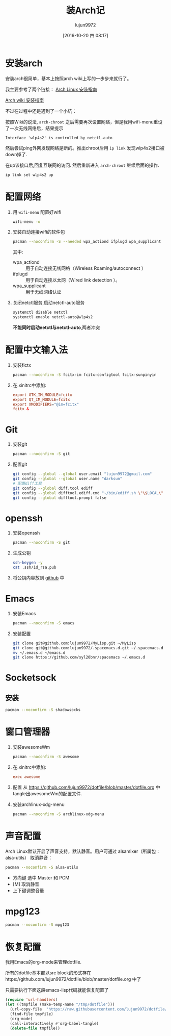 #+TITLE: 装Arch记
#+AUTHOR: lujun9972
#+CATEGORY: dotfile
#+DATE: [2016-10-20 四 08:17]
#+OPTIONS: ^:{}

* 安装arch
安装arch很简单，基本上按照arch wiki上写的一步步来就行了。

我主要参考了两个链接：
[[http://bbs.archlinuxcn.org/viewtopic.php?id=1037][Arch Linux 安装指南]]

[[https://wiki.archlinux.org/index.php/Installation_guide_(%E7%AE%80%E4%BD%93%E4%B8%AD%E6%96%87)][Arch wiki 安装指南]]

不过在过程中还是遇到了一个小坑：

按照Wiki的说法, =arch-chroot= 之后需要再次设置网络，但是我用wifi-menu重设了一次无线网络后，结果提示
#+BEGIN_EXAMPLE
  Interface 'wlp4s2' is controlled by netctl-auto
#+END_EXAMPLE

然后尝试ping外网发现网络是断的。推出chroot后用 =ip link= 发现wlp4s2接口被down掉了.

在up该接口后,回复互联网的访问. 然后重新进入 =arch-chroot= 继续后面的操作.
#+BEGIN_SRC sh
  ip link set wlp4s2 up
#+END_SRC

* 配置网络

1. 用 =wifi-menu= 配置好wifi
   #+BEGIN_SRC sh :dir /sudo::
     wifi-menu -o
   #+END_SRC

2. 安装自动连接wifi的软件包
   #+BEGIN_SRC sh :dir /sudo::
     pacman --noconfirm -S --needed wpa_actiond ifplugd wpa_supplicant
   #+END_SRC
   其中:
   + wpa_actiond :: 用于自动连接无线网络（Wireless Roaming/autoconnect ）
   + ifplugd :: 用于自动连接以太网（Wired link detection ）。
   + wpa_supplicant :: 用于无线网络认证

3. 关闭netctl服务,启动netctl-auto服务
   #+BEGIN_SRC sh :dir /sudo::
     systemctl disable netctl
     systemctl enable netctl-auto@wlp4s2
   #+END_SRC
     
   *不能同时启动netctl与netctl-auto*,两者冲突

* 配置中文输入法

1. 安装fictx
   #+BEGIN_SRC sh :dir /sudo::
     pacman --noconfirm -S fcitx-im fcitx-configtool fcitx-sunpinyin
   #+END_SRC

2. 在.xinitrc中添加:
   #+BEGIN_SRC conf
     export GTK_IM_MODULE=fcitx
     export QT_IM_MODULE=fcitx
     export XMODIFIERS="@im=fcitx"
     fcitx &
   #+END_SRC

* Git
1. 安装git
   #+BEGIN_SRC sh :dir /sudo::
     pacman --noconfirm -S git
   #+END_SRC

2. 配置git
   #+BEGIN_SRC sh
     git config --global --global user.email "lujun9972@gmail.com"
     git config --global --global user.name "darksun"
     # 配置diff工具
     git config --global diff.tool ediff
     git config --global difftool.ediff.cmd "~/bin/ediff.sh \"\$LOCAL\" \"\$REMOTE\""
     git config --global difftool.prompt false
   #+END_SRC

   #+RESULTS:

* openssh
1. 安装openssh
   #+BEGIN_SRC sh :dir /sudo::
     pacman --noconfirm -S git
   #+END_SRC

2. 生成公钥
   #+BEGIN_SRC sh
     ssh-keygen -y
     cat .ssh/id_rsa.pub
   #+END_SRC

3. 将公钥内容放到 [[https://www.github.com][github]] 中

* Emacs
1. 安装Emacs
   #+BEGIN_SRC sh :dir /sudo::
     pacman --noconfirm -S emacs
   #+END_SRC
2. 安装配置
   #+BEGIN_SRC sh
     git clone git@github.com:lujun9972/MyLisp.git ~/MyLisp
     git clone git@github.com:lujun9972/.spacemacs.d.git ~/.spacemacs.d
     mv ~/.emacs.d ~/emacs.d
     git clone https://github.com/syl20bnr/spacemacs ~/.emacs.d
   #+END_SRC

* Socketsock
** 安装
#+BEGIN_SRC sh :dir /sudo::
  pacman --noconfirm -S shadowsocks
#+END_SRC

* 窗口管理器
1. 安装awesomeWm
   #+BEGIN_SRC sh :dir /sudo::
     pacman --noconfirm -S awesome
   #+END_SRC

2. 在.xinitrc中添加:
   #+BEGIN_SRC conf
     exec awesome
   #+END_SRC

3. 配置
   从 https://github.com/lujun9972/dotfile/blob/master/dotfile.org 中tangle出awesomeWm的配置文件.

4. 安装archlinux-xdg-menu
   #+BEGIN_SRC sh :dir /sudo::
     pacman --noconfirm -S archlinux-xdg-menu
   #+END_SRC
* 声音配置
Arch Linux默认开启了声音支持，默认静音。用户可通过 alsamixer（所属包：alsa-utils） 取消静音：
#+BEGIN_SRC sh
  pacman --noconfirm -S alsa-utils
#+END_SRC

+ 方向键 选中 Master 和 PCM
+ [M] 取消静音
+ 上下键调整音量
* mpg123
#+BEGIN_SRC sh :dir /sudo::
  pacman --noconfirm -S mpg123
#+END_SRC

* 恢复配置
我用Emacs的org-mode来管理dotfile. 

所有的dotfile基本都以src block的形式存在https://github.com/lujun9972/dotfile/blob/master/dotfile.org 中了

只需要执行下面这段emacs-lisp代码就能恢复配置了
#+BEGIN_SRC emacs-lisp :results raw
  (require 'url-handlers)
  (let ((tmpfile (make-temp-name "/tmp/dotfile")))
    (url-copy-file  "https://raw.githubusercontent.com/lujun9972/dotfile/master/dotfile.org" tmpfile)
    (find-file tmpfile)
    (org-mode)
    (call-interactively #'org-babel-tangle)
    (delete-file tmpfile))
#+END_SRC
